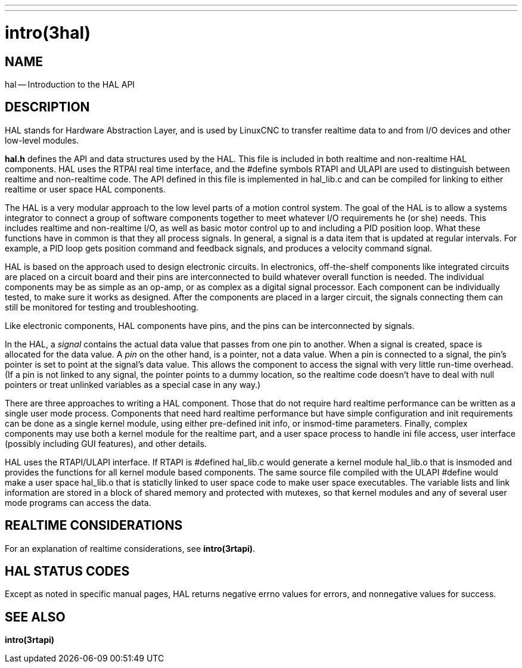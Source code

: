 ---
---
:skip-front-matter:

= intro(3hal)
:manmanual: HAL Components
:mansource: ../man/man3/intro.3hal.asciidoc
:man version :


== NAME

hal -- Introduction to the HAL API



== DESCRIPTION

HAL stands for Hardware Abstraction Layer, and is used by LinuxCNC to transfer
realtime data to and from I/O devices and other low-level modules.

**hal.h** defines the API and data structures used by the HAL.  This file is
included in both realtime and non-realtime HAL components.  HAL uses the RTPAI
real time interface, and the #define symbols RTAPI and ULAPI are used to
distinguish between realtime and non-realtime code.  The API defined in this
file is implemented in hal_lib.c and can be compiled for linking to either
realtime or user space HAL components.

The HAL is a very modular approach to the low level parts of a motion control
system.  The goal of the HAL is to allow a systems integrator to connect a
group of software components together to meet whatever I/O requirements he (or
she) needs.  This includes realtime and non-realtime I/O, as well as basic
motor control up to and including a PID position loop.  What these functions
have in common is that they all process signals.  In general, a signal is a
data item that is updated at regular intervals.  For example, a PID loop gets
position command and feedback signals, and produces a velocity command signal.

HAL is based on the approach used to design electronic circuits.  In
electronics, off-the-shelf components like integrated circuits are placed on a
circuit board and their pins are interconnected to build whatever overall
function is needed.  The individual components may be as simple as an op-amp,
or as complex as a digital signal processor.  Each component can be
individually tested, to make sure it works as designed.  After the components
are placed in a larger circuit, the signals connecting them can still be
monitored for testing and troubleshooting.

Like electronic components, HAL components have pins, and the pins can be
interconnected by signals.

In the HAL, a __signal__ contains the actual data value that passes from one pin
to another.  When a signal is created, space is allocated for the data value.
A __pin__ on the other hand, is a pointer, not a data value.  When a pin is
connected to a signal, the pin's pointer is set to point at the signal's data
value.  This allows the component to access the signal with very little
run-time overhead.  (If a pin is not linked to any signal, the pointer points
to a dummy location, so the realtime code doesn't have to deal with null
pointers or treat unlinked variables as a special case in any way.)

There are three approaches to writing a HAL component.  Those that do not
require hard realtime performance can be written as a single user mode process.
Components that need hard realtime performance but have simple configuration
and init requirements can be done as a single kernel module, using either
pre-defined init info, or insmod-time parameters.  Finally, complex components
may use both a kernel module for the realtime part, and a user space process to
handle ini file access, user interface (possibly including GUI features), and
other details.

HAL uses the RTAPI/ULAPI interface.  If RTAPI is #defined hal_lib.c would
generate a kernel module hal_lib.o that is insmoded and provides the functions
for all kernel module based components.  The same source file compiled with the
ULAPI #define would make a user space hal_lib.o that is staticlly linked to
user space code to make user space executables.  The variable lists and link
information are stored in a block of shared memory and protected with mutexes,
so that kernel modules and any of several user mode programs can access the
data.



== REALTIME CONSIDERATIONS
For an explanation of realtime considerations, see **intro(3rtapi)**.



== HAL STATUS CODES
Except as noted in specific manual pages, HAL returns negative errno values
for errors, and nonnegative values for success.



== SEE ALSO
**intro(3rtapi)**
